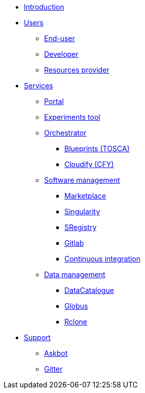* xref:infrastructure:ROOT:index.adoc[Introduction]


* xref:infrastructure:ROOT:roles/README.adoc[Users]
** xref:infrastructure:ROOT:roles/end_user/README.adoc[End-user]
** xref:infrastructure:ROOT:roles/developer/README.adoc[Developer]
** xref:infrastructure:ROOT:roles/resources_provider/README.adoc[Resources provider]


* xref:infrastructure:ROOT:components/README.adoc[Services]
** xref:infrastructure:ROOT:components/portal/README.adoc[Portal]
** xref:infrastructure:ROOT:components/experiments_tool/README.adoc[Experiments tool]
** xref:infrastructure:ROOT:components/orchestrator/README.adoc[Orchestrator]
*** xref:infrastructure:ROOT:components/orchestrator/tosca/README.adoc[Blueprints (TOSCA)]
*** xref:infrastructure:ROOT:components/orchestrator/cfy/README.adoc[Cloudify (CFY)]

** xref:infrastructure:ROOT:components/software_management/README.adoc[Software management]
*** xref:infrastructure:ROOT:components/software_management/marketplace/README.adoc[Marketplace]
*** xref:infrastructure:ROOT:components/software_management/singularity/README.adoc[Singularity]
*** xref:infrastructure:ROOT:components/software_management/sregistry/README.adoc[SRegistry]
*** xref:infrastructure:ROOT:components/software_management/gitlab/README.adoc[Gitlab]
*** xref:infrastructure:ROOT:components/software_management/gitlab/continuous_integration/README.adoc[Continuous integration]

** xref:infrastructure:ROOT:components/data_management/README.adoc[Data management]
*** xref:infrastructure:ROOT:components/data_management/datacatalogue/README.adoc[DataCatalogue]
*** xref:infrastructure:ROOT:components/data_management/globus/README.adoc[Globus]
*** xref:infrastructure:ROOT:components/data_management/rclone/README.adoc[Rclone]


* xref:infrastructure:ROOT:support/README.adoc[Support]
** xref:infrastructure:ROOT:support/askbot/README.adoc[Askbot]
** xref:infrastructure:ROOT:support/gitter/README.adoc[Gitter] 
